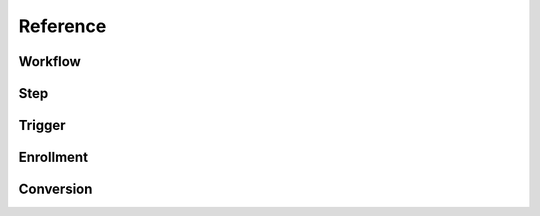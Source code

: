 Reference
=========

Workflow
--------

Step
----

Trigger
-------

Enrollment
----------

Conversion
----------
